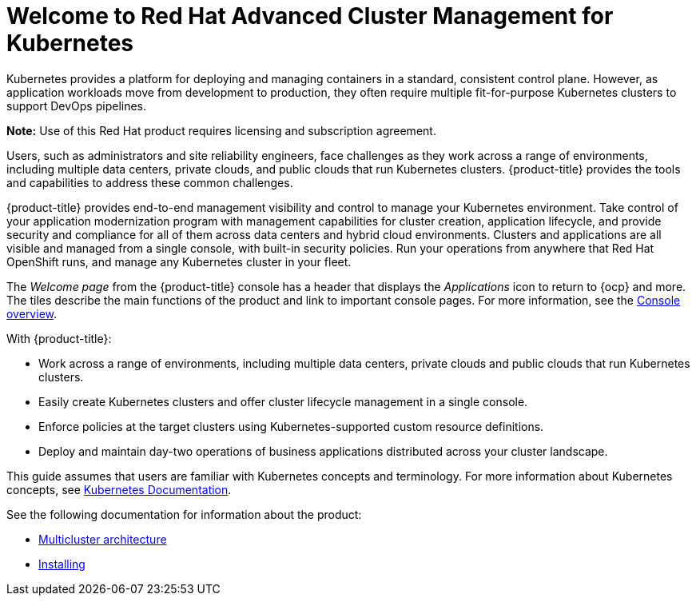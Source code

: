 [#welcome-to-red-hat-advanced-cluster-management-for-kubernetes]
= Welcome to Red Hat Advanced Cluster Management for Kubernetes

Kubernetes provides a platform for deploying and managing containers in a standard, consistent control plane.
However, as application workloads move from development to production, they often require multiple fit-for-purpose Kubernetes clusters to support DevOps pipelines.

*Note:* Use of this Red Hat product requires licensing and subscription agreement. 

Users, such as administrators and site reliability engineers, face challenges as they work across a range of environments, including multiple data centers, private clouds, and public clouds that run Kubernetes clusters.
{product-title} provides the tools and capabilities to address these common challenges.

{product-title} provides end-to-end management visibility and control to manage your Kubernetes environment.
Take control of your application modernization program with management capabilities for cluster creation, application lifecycle, and provide security and compliance for all of them across data centers and hybrid cloud environments.
Clusters and applications are all visible and managed from a single console, with built-in security policies.
Run your operations from anywhere that Red Hat OpenShift runs, and manage any Kubernetes cluster in your fleet.

The _Welcome page_ from the {product-title} console has a header that displays the _Applications_ icon to return to {ocp} and more. The tiles describe the main functions of the product and link to important console pages. For more information, see the link:../console/console.adoc#console-overview[Console overview].

With {product-title}:

* Work across a range of environments, including multiple data centers, private clouds and public clouds that run Kubernetes clusters.
* Easily create Kubernetes clusters and offer cluster lifecycle management in a single console.
* Enforce policies at the target clusters using Kubernetes-supported custom resource definitions.
* Deploy and maintain day-two operations of business applications distributed across your cluster landscape.

This guide assumes that users are familiar with Kubernetes concepts and terminology.
For more information about Kubernetes concepts, see https://kubernetes.io/docs/home/[Kubernetes Documentation].

See the following documentation for information about the product:

* xref:../about/architecture.adoc#multicluster-architecture[Multicluster architecture]
* link:../install/install_overview.adoc#installing[Installing]
